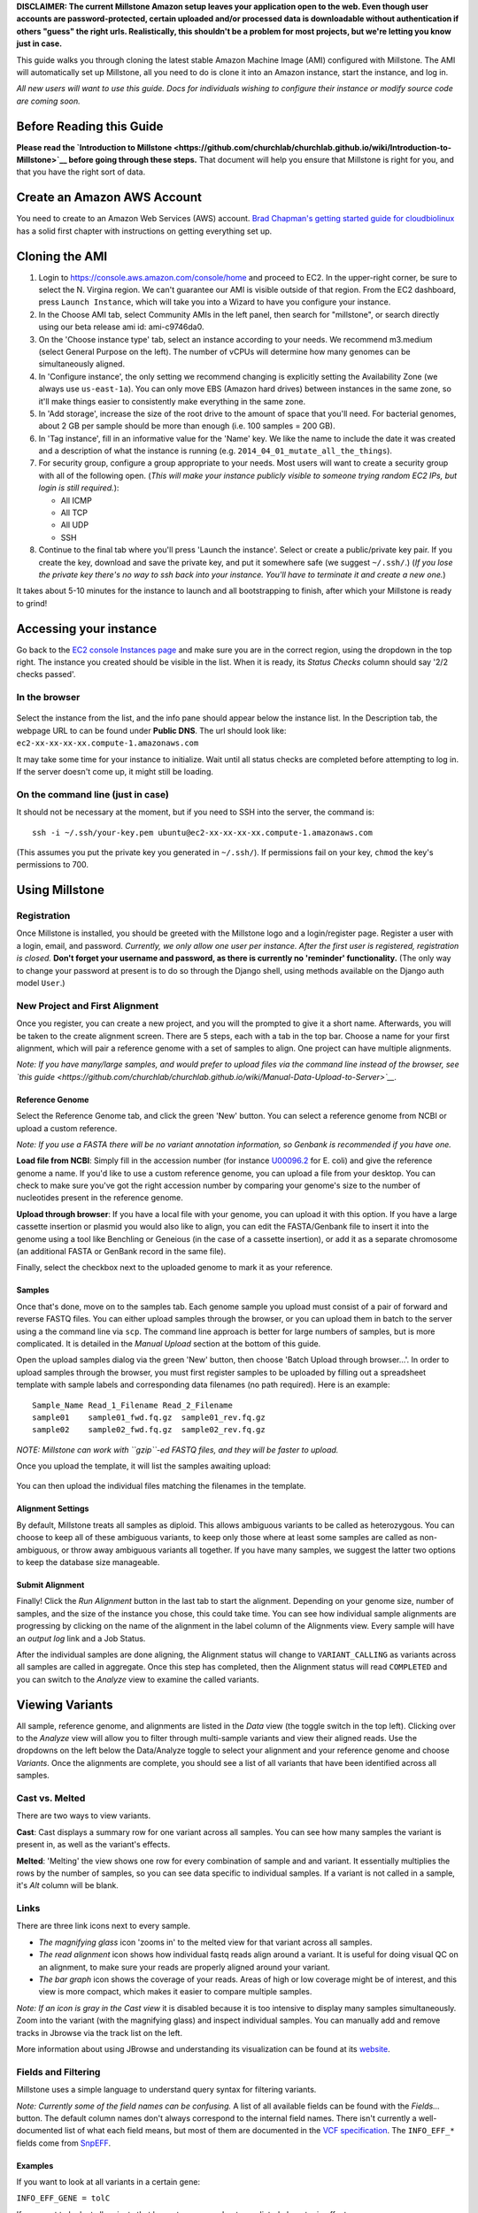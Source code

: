 **DISCLAIMER: The current Millstone Amazon setup leaves your application
open to the web. Even though user accounts are password-protected,
certain uploaded and/or processed data is downloadable without
authentication if others "guess" the right urls. Realistically, this
shouldn't be a problem for most projects, but we're letting you know
just in case.**

This guide walks you through cloning the latest stable Amazon Machine
Image (AMI) configured with Millstone. The AMI will automatically set up
Millstone, all you need to do is clone it into an Amazon instance, start
the instance, and log in.

*All new users will want to use this guide. Docs for individuals wishing
to configure their instance or modify source code are coming soon.*

Before Reading this Guide
-------------------------

**Please read the `Introduction to
Millstone <https://github.com/churchlab/churchlab.github.io/wiki/Introduction-to-Millstone>`__
before going through these steps.** That document will help you ensure
that Millstone is right for you, and that you have the right sort of
data.

Create an Amazon AWS Account
----------------------------

You need to create to an Amazon Web Services (AWS) account. `Brad
Chapman's getting started guide for
cloudbiolinux <https://github.com/chapmanb/cloudbiolinux/blob/master/doc/intro/gettingStarted_CloudBioLinux.pdf?raw=true>`__
has a solid first chapter with instructions on getting everything set
up.

Cloning the AMI
---------------

1. Login to https://console.aws.amazon.com/console/home and proceed to
   EC2. In the upper-right corner, be sure to select the N. Virgina
   region. We can't guarantee our AMI is visible outside of that region.
   From the EC2 dashboard, press ``Launch Instance``, which will take
   you into a Wizard to have you configure your instance.

2. In the Choose AMI tab, select Community AMIs in the left panel, then
   search for "millstone", or search directly using our beta release ami
   id: ami-c9746da0.

3. On the 'Choose instance type' tab, select an instance according to
   your needs. We recommend m3.medium (select General Purpose on the
   left). The number of vCPUs will determine how many genomes can be
   simultaneously aligned.

4. In 'Configure instance', the only setting we recommend changing is
   explicitly setting the Availability Zone (we always use
   ``us-east-1a``). You can only move EBS (Amazon hard drives) between
   instances in the same zone, so it'll make things easier to
   consistently make everything in the same zone.

5. In 'Add storage', increase the size of the root drive to the amount
   of space that you'll need. For bacterial genomes, about 2 GB per
   sample should be more than enough (i.e. 100 samples = 200 GB).

6. In 'Tag instance', fill in an informative value for the 'Name' key.
   We like the name to include the date it was created and a description
   of what the instance is running (e.g.
   ``2014_04_01_mutate_all_the_things``).

7. For security group, configure a group appropriate to your needs. Most
   users will want to create a security group with all of the following
   open. (*This will make your instance publicly visible to someone
   trying random EC2 IPs, but login is still required.*):

   -  All ICMP
   -  All TCP
   -  All UDP
   -  SSH

8. Continue to the final tab where you'll press 'Launch the instance'.
   Select or create a public/private key pair. If you create the key,
   download and save the private key, and put it somewhere safe (we
   suggest ``~/.ssh/``.) (*If you lose the private key there's no way to
   ssh back into your instance. You'll have to terminate it and create a
   new one.*)

It takes about 5-10 minutes for the instance to launch and all
bootstrapping to finish, after which your Millstone is ready to grind!

Accessing your instance
-----------------------

Go back to the `EC2 console Instances
page <https://console.aws.amazon.com/ec2/v2/home?#Instances:>`__ and
make sure you are in the correct region, using the dropdown in the top
right. The instance you created should be visible in the list. When it
is ready, its *Status Checks* column should say '2/2 checks passed'.

In the browser
~~~~~~~~~~~~~~

.. figure:: https://cloud.githubusercontent.com/assets/515076/6034315/591031d4-abef-11e4-87bd-d66286b31b15.png
   :alt: 

Select the instance from the list, and the info pane should appear below
the instance list. In the Description tab, the webpage URL to can be
found under **Public DNS**. The url should look like:
``ec2-xx-xx-xx-xx.compute-1.amazonaws.com``

It may take some time for your instance to initialize. Wait until all
status checks are completed before attempting to log in. If the server
doesn't come up, it might still be loading.

On the command line (just in case)
~~~~~~~~~~~~~~~~~~~~~~~~~~~~~~~~~~

It should not be necessary at the moment, but if you need to SSH into
the server, the command is:

::

    ssh -i ~/.ssh/your-key.pem ubuntu@ec2-xx-xx-xx-xx.compute-1.amazonaws.com

(This assumes you put the private key you generated in ``~/.ssh/``). If
permissions fail on your key, ``chmod`` the key's permissions to 700.

Using Millstone
---------------

Registration
~~~~~~~~~~~~

Once Millstone is installed, you should be greeted with the Millstone
logo and a login/register page. Register a user with a login, email, and
password. *Currently, we only allow one user per instance. After the
first user is registered, registration is closed.* **Don't forget your
username and password, as there is currently no 'reminder'
functionality.** (The only way to change your password at present is to
do so through the Django shell, using methods available on the Django
auth model ``User``.)

New Project and First Alignment
~~~~~~~~~~~~~~~~~~~~~~~~~~~~~~~

Once you register, you can create a new project, and you will the
prompted to give it a short name. Afterwards, you will be taken to the
create alignment screen. There are 5 steps, each with a tab in the top
bar. Choose a name for your first alignment, which will pair a reference
genome with a set of samples to align. One project can have multiple
alignments.

*Note: If you have many/large samples, and would prefer to upload files
via the command line instead of the browser, see `this
guide <https://github.com/churchlab/churchlab.github.io/wiki/Manual-Data-Upload-to-Server>`__.*

Reference Genome
^^^^^^^^^^^^^^^^

Select the Reference Genome tab, and click the green 'New' button. You
can select a reference genome from NCBI or upload a custom reference.

*Note: If you use a FASTA there will be no variant annotation
information, so Genbank is recommended if you have one.*

**Load file from NCBI**: Simply fill in the accession number (for
instance `U00096.2 <http://www.ncbi.nlm.nih.gov/nuccore/U00096.2>`__ for
E. coli) and give the reference genome a name. If you'd like to use a
custom reference genome, you can upload a file from your desktop. You
can check to make sure you've got the right accession number by
comparing your genome's size to the number of nucleotides present in the
reference genome.

**Upload through browser**: If you have a local file with your genome,
you can upload it with this option. If you have a large cassette
insertion or plasmid you would also like to align, you can edit the
FASTA/Genbank file to insert it into the genome using a tool like
Benchling or Geneious (in the case of a cassette insertion), or add it
as a separate chromosome (an additional FASTA or GenBank record in the
same file).

Finally, select the checkbox next to the uploaded genome to mark it as
your reference.

Samples
^^^^^^^

Once that's done, move on to the samples tab. Each genome sample you
upload must consist of a pair of forward and reverse FASTQ files. You
can either upload samples through the browser, or you can upload them in
batch to the server using a the command line via ``scp``. The command
line approach is better for large numbers of samples, but is more
complicated. It is detailed in the *Manual Upload* section at the bottom
of this guide.

Open the upload samples dialog via the green 'New' button, then choose
'Batch Upload through browser...'. In order to upload samples through
the browser, you must first register samples to be uploaded by filling
out a spreadsheet template with sample labels and corresponding data
filenames (no path required). Here is an example:

::

    Sample_Name Read_1_Filename Read_2_Filename
    sample01    sample01_fwd.fq.gz  sample01_rev.fq.gz
    sample02    sample02_fwd.fq.gz  sample02_rev.fq.gz

*NOTE: Millstone can work with ``gzip``-ed FASTQ files, and they will be
faster to upload.*

Once you upload the template, it will list the samples awaiting upload:

.. figure:: https://cloud.githubusercontent.com/assets/515076/6034627/fb35f306-abf2-11e4-947c-e14664e9c804.png
   :alt: 

You can then upload the individual files matching the filenames in the
template.

Alignment Settings
^^^^^^^^^^^^^^^^^^

By default, Millstone treats all samples as diploid. This allows
ambiguous variants to be called as heterozygous. You can choose to keep
all of these ambiguous variants, to keep only those where at least some
samples are called as non-ambiguous, or throw away ambiguous variants
all together. If you have many samples, we suggest the latter two
options to keep the database size manageable.

Submit Alignment
^^^^^^^^^^^^^^^^

Finally! Click the *Run Alignment* button in the last tab to start the
alignment. Depending on your genome size, number of samples, and the
size of the instance you chose, this could take time. You can see how
individual sample alignments are progressing by clicking on the name of
the alignment in the label column of the Alignments view. Every sample
will have an *output log* link and a Job Status.

After the individual samples are done aligning, the Alignment status
will change to ``VARIANT_CALLING`` as variants across all samples are
called in aggregate. Once this step has completed, then the Alignment
status will read ``COMPLETED`` and you can switch to the *Analyze* view
to examine the called variants.

Viewing Variants
----------------

All sample, reference genome, and alignments are listed in the *Data*
view (the toggle switch in the top left). Clicking over to the *Analyze*
view will allow you to filter through multi-sample variants and view
their aligned reads. Use the dropdowns on the left below the
Data/Analyze toggle to select your alignment and your reference genome
and choose *Variants*. Once the alignments are complete, you should see
a list of all variants that have been identified across all samples.

Cast vs. Melted
~~~~~~~~~~~~~~~

There are two ways to view variants.

**Cast**: Cast displays a summary row for one variant across all
samples. You can see how many samples the variant is present in, as well
as the variant's effects.

**Melted**: 'Melting' the view shows one row for every combination of
sample and and variant. It essentially multiplies the rows by the number
of samples, so you can see data specific to individual samples. If a
variant is not called in a sample, it's *Alt* column will be blank.

Links
~~~~~

There are three link icons next to every sample.

-  *The magnifying glass* icon 'zooms in' to the melted view for that
   variant across all samples.
-  *The read alignment* icon shows how individual fastq reads align
   around a variant. It is useful for doing visual QC on an alignment,
   to make sure your reads are properly aligned around your variant.
-  *The bar graph* icon shows the coverage of your reads. Areas of high
   or low coverage might be of interest, and this view is more compact,
   which makes it easier to compare multiple samples.

*Note: If an icon is gray in the Cast view* it is disabled because it is
too intensive to display many samples simultaneously. Zoom into the
variant (with the magnifying glass) and inspect individual samples. You
can manually add and remove tracks in Jbrowse via the track list on the
left.

More information about using JBrowse and understanding its visualization
can be found at its `website <http://jbrowse.org/>`__.

Fields and Filtering
~~~~~~~~~~~~~~~~~~~~

Millstone uses a simple language to understand query syntax for
filtering variants.

*Note: Currently some of the field names can be confusing.* A list of
all available fields can be found with the *Fields...* button. The
default column names don't always correspond to the internal field
names. There isn't currently a well-documented list of what each field
means, but most of them are documented in the `VCF
specification <http://www.1000genomes.org/wiki/Analysis/Variant%20Call%20Format/vcf-variant-call-format-version-41>`__.
The ``INFO_EFF_*`` fields come from
`SnpEFF <http://snpeff.sourceforge.net/SnpEff_manual.html#output>`__.

Examples
^^^^^^^^

If you want to look at all variants in a certain gene:

``INFO_EFF_GENE = tolC``

If you want to look at all variants that have strong or moderate
predicted phenotypic effects:

``INFO_EFF_IMPACT = HIGH | INFO_EFF_IMPACT = LOW``

If you want to look in a certain region:

``CHROM = NC_000913 & POSITION > 500 & POSITION < 1000``

Marginal Calls
~~~~~~~~~~~~~~

We always run variant calling as diploid, even for haploid organisms
like E. coli, so that some poorly-supported variants appear
heterozygous. This allows marginal calls to be made in cases where only
a portion of the reads show a SNV, in cases of regional duplications or
if reads map to a non-unique region of the genome. Such marginal calls
have an orange fraction icon in their ALT column, and can also be
filtered on by using:

``IS_HET = TRUE`` or ``IS_HET = FALSE``

Additionally, the ``GT_TYPE`` field is another way to distinguish
marginal from strongly called variants. ``GT_TYPE`` can take values
between 0 or 1 for each sample/variant combination:

-  0 means the variant was called as reference in the sample
-  1 means the variant was called as heterozygous (i.e. marginal) in the
   sample
-  2 means the variant was called as homozygous (well-supported) in the
   sample

If you'd like to filter on only well-supported variants that have
moderate to strong affects on genes, you can use the filter:

``GT_TYPE = 2 & (INFO_EFF_IMPACT = HIGH | INFO_EFF_IMPACT = MODERATE)``

Variant Sets
~~~~~~~~~~~~

Variant sets are a way to group variants after filtering. The sets
created by default correspond to regions where the alignment had
problems; either there was insufficient coverage, no coverage, too much
coverage, or poor mapping quality (corresponding perhaps to regions that
are non-unique).

You can also create your own sets to group interesting variants, or
those whose alignments you'd like to examine by eye.

Creating a blank set
^^^^^^^^^^^^^^^^^^^^

You can create your own blank sets from the Sets tab in the *Data* view.
After creating a set, you can add variants to it in the *Analyze* view
using the checkboxes and the master checkbox dropdown on the left.

Uploading a set from a VCF file
^^^^^^^^^^^^^^^^^^^^^^^^^^^^^^^

You can also upload a variant set from a VCF file. Only the first 5
columns of the VCF will be used. The file must be tab delimited. Here is
an example:

::

    #CHROM          POS ID  REF ALT
    NC_000913   2242    .   G   A
    NC_000913   76  .   C   A
    NC_000913   3170    .   T   C
    NC_000913   1623    .   G   C
    NC_000913   3879    .   A   G
    NC_000913   3112    .   A   T
    NC_000913   1577    .   C   T
    NC_000913   5352    .   G   A
    NC_000913   4386    .   A   T
    NC_000913   1167    .   G   T
    NC_000913   5425    .   T   A
    NC_000913   951 .   C   A
    NC_000913   3993    .   A   G
    NC_000913   226 .   G   C
    NC_000913   2939    .   T   G
    NC_000913   92  .   C   A
    NC_000913   5563    .   A   C
    NC_000913   4446    .   A   C
    NC_000913   607 .   A   G
    NC_000913   5088    .   A   T

This way, you can identify variants you expected to be called in your
samples, such as alleles targeted by MAGE oligonucleotides.

Troubleshooting:
----------------

-  I can log in via SSH but the web interface doesn't load!

    You've probably forgotten to allow access to your instance through
    web interfaces. This can be fixed by adding the following
    connections to your security group: \* All ICMP \* All TCP \* All
    UDP You can do this by going to the Network & Security -> Security
    Groups section of the EC2 dashboard and editing the security group
    that you created in your instance. If you've forgotten this can be
    found in the main instance dash on the far right under security
    groups. Click on that and you should be able to edit inbound rules
    by right clicking on the Group ID

-  I've managed to load the webpage but get a 502 bad gateway error!

    Millstone is probably loading up, try again in a few minutes.

-  Registration is closed.

    Only one user is allowed to register (as soon as the server boots
    up), and afterwards registration is closed.

-  Millstone just sits there after importing a template file.

    This could be any number of things. If your template file is
    formatted correctly, it could be a completely out of space error, so
    check that you've got room on your drive containing Millstone. File
    formatting is often the biggest problem in this stage, so be careful
    that you've escaped spaces in file names.

-  I want to make sure everything's going right, where can I find the
   logs?

    The logs are by default at /var/log/supervisor

